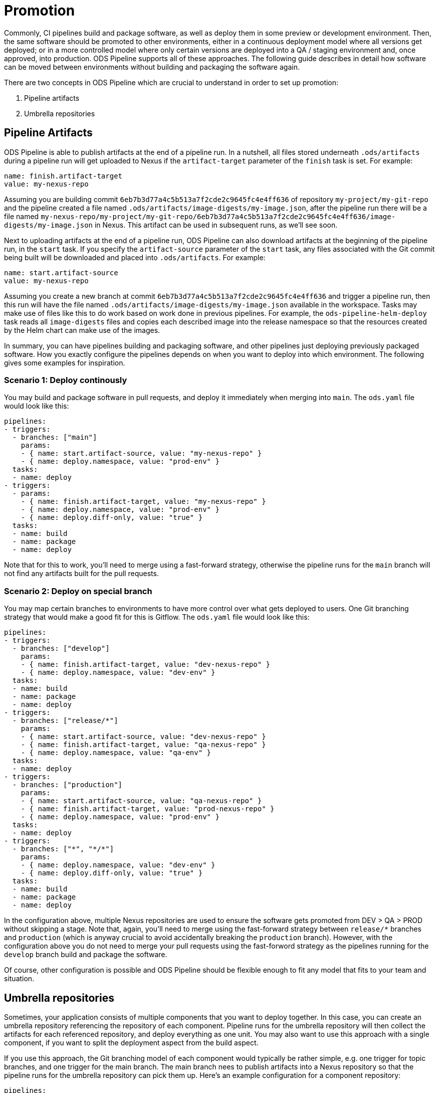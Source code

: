 # Promotion

Commonly, CI pipelines build and package software, as well as deploy them in some preview or development environment. Then, the same software should be promoted to other environments, either in a continuous deployment model where all versions get deployed; or in a more controlled model where only certain versions are deployed into a QA / staging environment and, once approved, into production. ODS Pipeline supports all of these approaches. The following guide describes in detail how software can be moved between environments without building and packaging the software again.


There are two concepts in ODS Pipeline which are crucial to understand in order to set up promotion:

1. Pipeline artifacts
2. Umbrella repositories

## Pipeline Artifacts

ODS Pipeline is able to publish artifacts at the end of a pipeline run. In a nutshell, all files stored underneath `.ods/artifacts` during a pipeline run will get uploaded to Nexus if the `artifact-target` parameter of the `finish` task is set. For example:

```
name: finish.artifact-target
value: my-nexus-repo
```

Assuming you are building commit `6eb7b3d77a4c5b513a7f2cde2c9645fc4e4ff636` of repository `my-project/my-git-repo` and the pipeline created a file named `.ods/artifacts/image-digests/my-image.json`, after the pipeline run there will be a file named `my-nexus-repo/my-project/my-git-repo/6eb7b3d77a4c5b513a7f2cde2c9645fc4e4ff636/image-digests/my-image.json` in Nexus. This artifact can be used in subsequent runs, as we'll see soon.

Next to uploading artifacts at the end of a pipeline run, ODS Pipeline can also download artifacts at the beginning of the pipeline run, in the `start` task. If you specify the `artifact-source` parameter of the `start` task, any files associated with the Git commit being built will be downloaded and placed into `.ods/artifacts`. For example:

```
name: start.artifact-source
value: my-nexus-repo
```

Assuming you create a new branch at commit `6eb7b3d77a4c5b513a7f2cde2c9645fc4e4ff636` and trigger a pipeline run, then this run will have the file named `.ods/artifacts/image-digests/my-image.json` available in the workspace. Tasks may make use of files like this to do work based on work done in previous pipelines. For example, the `ods-pipeline-helm-deploy` task reads all `image-digests` files and copies each described image into the release namespace so that the resources created by the Helm chart can make use of the images.

In summary, you can have pipelines building and packaging software, and other pipelines just deploying previously packaged software. How you exactly configure the pipelines depends on when you want to deploy into which environment. The following gives some examples for inspiration.

### Scenario 1: Deploy continously

You may build and package software in pull requests, and deploy it immediately when merging into `main`. The `ods.yaml` file would look like this:

```
pipelines:
- triggers:
  - branches: ["main"]
    params:
    - { name: start.artifact-source, value: "my-nexus-repo" }
    - { name: deploy.namespace, value: "prod-env" }
  tasks:
  - name: deploy
- triggers:
  - params:
    - { name: finish.artifact-target, value: "my-nexus-repo" }
    - { name: deploy.namespace, value: "prod-env" }
    - { name: deploy.diff-only, value: "true" }
  tasks:
  - name: build
  - name: package
  - name: deploy
```

Note that for this to work, you'll need to merge using a fast-forward strategy, otherwise the pipeline runs for the `main` branch will not find any artifacts built for the pull requests.

### Scenario 2: Deploy on special branch

You may map certain branches to environments to have more control over what gets deployed to users. One Git branching strategy that would make a good fit for this is Gitflow. The `ods.yaml` file would look like this:

```
pipelines:
- triggers:
  - branches: ["develop"]
    params:
    - { name: finish.artifact-target, value: "dev-nexus-repo" }
    - { name: deploy.namespace, value: "dev-env" }
  tasks:
  - name: build
  - name: package
  - name: deploy
- triggers:
  - branches: ["release/*"]
    params:
    - { name: start.artifact-source, value: "dev-nexus-repo" }
    - { name: finish.artifact-target, value: "qa-nexus-repo" }
    - { name: deploy.namespace, value: "qa-env" }
  tasks:
  - name: deploy
- triggers:
  - branches: ["production"]
    params:
    - { name: start.artifact-source, value: "qa-nexus-repo" }
    - { name: finish.artifact-target, value: "prod-nexus-repo" }
    - { name: deploy.namespace, value: "prod-env" }
  tasks:
  - name: deploy
- triggers:
  - branches: ["*", "*/*"]
    params:
    - { name: deploy.namespace, value: "dev-env" }
    - { name: deploy.diff-only, value: "true" }
  tasks:
  - name: build
  - name: package
  - name: deploy
```

In the configuration above, multiple Nexus repositories are used to ensure the software gets promoted from DEV > QA > PROD without skipping a stage. Note that, again, you'll need to merge using the fast-forward strategy between `release/*` branches and `production` (which is anyway crucial to avoid accidentally breaking the `production` branch). However, with the configuration above you do not need to merge your pull requests using the fast-forword strategy as the pipelines running for the `develop` branch build and package the software.

Of course, other configuration is possible and ODS Pipeline should be flexible enough to fit any model that fits to your team and situation.

## Umbrella repositories

Sometimes, your application consists of multiple components that you want to deploy together. In this case, you can create an umbrella repository referencing the repository of each component. Pipeline runs for the umbrella repository will then collect the artifacts for each referenced repository, and deploy everything as one unit. You may also want to use this approach with a single component, if you want to split the deployment aspect from the build aspect.

If you use this approach, the Git branching model of each component would typically be rather simple, e.g. one trigger for topic branches, and one trigger for the main branch. The main branch nees to publish artifacts into a Nexus repository so that the pipeline runs for the umbrella repository can pick them up. Here's an example configuration for a component repository:

```
pipelines:
- triggers:
  - branches: ["main"]
    params:
    - { name: finish.artifact-target, value: "dev-nexus-repo" }
    - { name: deploy.namespace, value: "dev-env" }
  tasks:
  - name: build
  - name: package
  - name: deploy
- triggers:
  - branches: ["*", "*/*"]
    params:
    - { name: deploy.namespace, value: "dev-env" }
    - { name: deploy.diff-only, value: "true" }
  tasks:
  - name: build
  - name: package
  - name: deploy
```

Here we deploy the component, whenever there is a new push in the `main` branch, into a development environment. This allows fast iteration. However, promotion into other environments is handled in the umbrella repository. The `ods.yaml` for this would look like this:

```
repositories:
- name: my-component
  branch: main

pipelines:
- triggers:
  - branches: ["production"]
    params:
    - { name: start.artifact-source, value: "qa-nexus-repo" }
    - { name: finish.artifact-target, value: "prod-nexus-repo" }
    - { name: deploy.namespace, value: "prod-env" }
  tasks:
  - name: deploy
- triggers:
  - branches: ["main"]
    params:
    - { name: start.artifact-source, value: "dev-nexus-repo" }
    - { name: finish.artifact-target, value: "qa-nexus-repo" }
    - { name: deploy.namespace, value: "qa-env" }
  tasks:
  - name: deploy
- triggers:
  - branches: ["*", "*/*"]
    params:
    - { name: start.artifact-source, value: "dev-nexus-repo" }
    - { name: finish.artifact-target, value: "qa-nexus-repo" }
    - { name: deploy.namespace, value: "qa-env" }
    - { name: deploy.diff-only, value: "true" }
  tasks:
  - name: deploy
```

In the above configuration, changes in `main` trigger a deployment into QA and changes in `production` trigger a deployment to production. Merges should be done using the fast-forward strategy as described in earlier scenarios. Most likely you would like to pinpoint the revision to use of the component(s), so instead of specifying `branch: main`, use e.g. `tag: v1.0.0`. Pipeline runs for umbrella repositories require that there is a successful pipeline run artifact for the checked out commit of each sub repositories. In the above case it means for a pipeline run triggered from `main` in the umbrella repository, the `HEAD` commit of the `main` branch must have had a successful pipeline run that published its artifact at the end into `dev-nexus-repo`, as that is configured as the artifact source of the `start` task. This mechansim ensures that everything the component pipelines created (such as container images) are also promoted by the umbrella pipeline.

